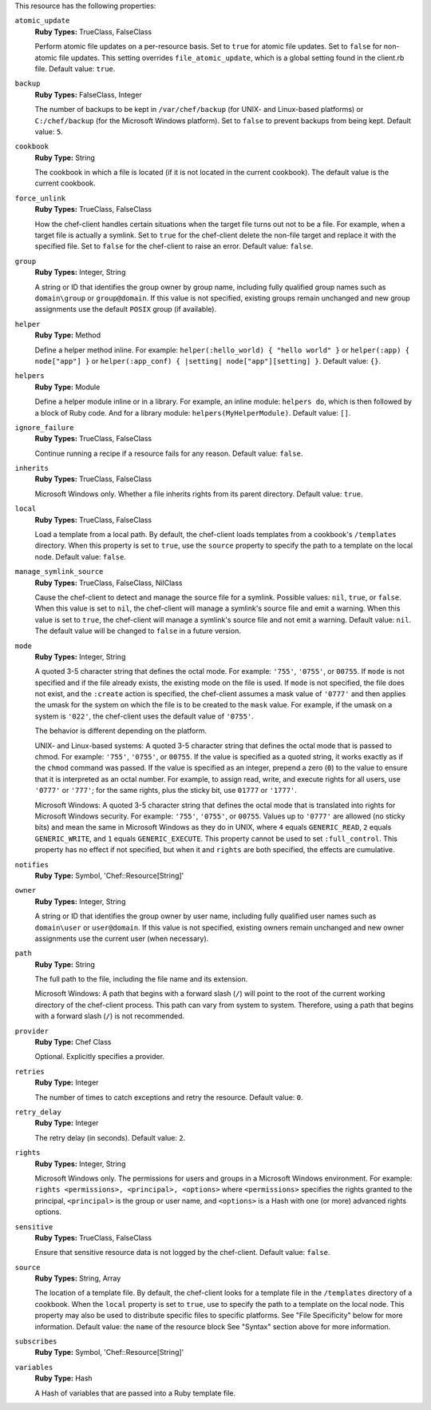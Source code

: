.. The contents of this file may be included in multiple topics (using the includes directive).
.. The contents of this file should be modified in a way that preserves its ability to appear in multiple topics.

This resource has the following properties:

``atomic_update``
   **Ruby Types:** TrueClass, FalseClass

   Perform atomic file updates on a per-resource basis. Set to ``true`` for atomic file updates. Set to ``false`` for non-atomic file updates. This setting overrides ``file_atomic_update``, which is a global setting found in the client.rb file. Default value: ``true``.

``backup``
   **Ruby Types:** FalseClass, Integer

   The number of backups to be kept in ``/var/chef/backup`` (for UNIX- and Linux-based platforms) or ``C:/chef/backup`` (for the Microsoft Windows platform). Set to ``false`` to prevent backups from being kept. Default value: ``5``.

``cookbook``
   **Ruby Type:** String

   The cookbook in which a file is located (if it is not located in the current cookbook). The default value is the current cookbook.

``force_unlink``
   **Ruby Types:** TrueClass, FalseClass

   How the chef-client handles certain situations when the target file turns out not to be a file. For example, when a target file is actually a symlink. Set to ``true`` for the chef-client delete the non-file target and replace it with the specified file. Set to ``false`` for the chef-client to raise an error. Default value: ``false``.

``group``
   **Ruby Types:** Integer, String

   A string or ID that identifies the group owner by group name, including fully qualified group names such as ``domain\group`` or ``group@domain``. If this value is not specified, existing groups remain unchanged and new group assignments use the default ``POSIX`` group (if available).

``helper``
   **Ruby Type:** Method

   Define a helper method inline. For example: ``helper(:hello_world) { "hello world" }`` or ``helper(:app) { node["app"] }`` or ``helper(:app_conf) { |setting| node["app"][setting] }``. Default value: ``{}``.

``helpers``
   **Ruby Type:** Module

   Define a helper module inline or in a library. For example, an inline module: ``helpers do``, which is then followed by a block of Ruby code. And for a library module: ``helpers(MyHelperModule)``. Default value: ``[]``.

``ignore_failure``
   **Ruby Types:** TrueClass, FalseClass

   Continue running a recipe if a resource fails for any reason. Default value: ``false``.

``inherits``
   **Ruby Types:** TrueClass, FalseClass

   Microsoft Windows only. Whether a file inherits rights from its parent directory. Default value: ``true``.

``local``
   **Ruby Types:** TrueClass, FalseClass

   Load a template from a local path. By default, the chef-client loads templates from a cookbook's ``/templates`` directory. When this property is set to ``true``, use the ``source`` property to specify the path to a template on the local node. Default value: ``false``.

``manage_symlink_source``
   **Ruby Types:** TrueClass, FalseClass, NilClass

   Cause the chef-client to detect and manage the source file for a symlink. Possible values: ``nil``, ``true``, or ``false``. When this value is set to ``nil``, the chef-client will manage a symlink's source file and emit a warning. When this value is set to ``true``, the chef-client will manage a symlink's source file and not emit a warning. Default value: ``nil``. The default value will be changed to ``false`` in a future version.

``mode``
   **Ruby Types:** Integer, String

   A quoted 3-5 character string that defines the octal mode. For example: ``'755'``, ``'0755'``, or ``00755``. If ``mode`` is not specified and if the file already exists, the existing mode on the file is used. If ``mode`` is not specified, the file does not exist, and the ``:create`` action is specified, the chef-client assumes a mask value of ``'0777'`` and then applies the umask for the system on which the file is to be created to the ``mask`` value. For example, if the umask on a system is ``'022'``, the chef-client uses the default value of ``'0755'``.
       
   The behavior is different depending on the platform.
       
   UNIX- and Linux-based systems: A quoted 3-5 character string that defines the octal mode that is passed to chmod. For example: ``'755'``, ``'0755'``, or ``00755``. If the value is specified as a quoted string, it works exactly as if the ``chmod`` command was passed. If the value is specified as an integer, prepend a zero (``0``) to the value to ensure that it is interpreted as an octal number. For example, to assign read, write, and execute rights for all users, use ``'0777'`` or ``'777'``; for the same rights, plus the sticky bit, use ``01777`` or ``'1777'``.
       
   Microsoft Windows: A quoted 3-5 character string that defines the octal mode that is translated into rights for Microsoft Windows security. For example: ``'755'``, ``'0755'``, or ``00755``. Values up to ``'0777'`` are allowed (no sticky bits) and mean the same in Microsoft Windows as they do in UNIX, where ``4`` equals ``GENERIC_READ``, ``2`` equals ``GENERIC_WRITE``, and ``1`` equals ``GENERIC_EXECUTE``. This property cannot be used to set ``:full_control``. This property has no effect if not specified, but when it and ``rights`` are both specified, the effects are cumulative.

``notifies``
   **Ruby Type:** Symbol, 'Chef::Resource[String]'

   .. include:: ../../includes_resources_common/includes_resources_common_notification_notifies.rst

   .. include:: ../../includes_resources_common/includes_resources_common_notification_timers_12-5.rst

   .. include:: ../../includes_resources_common/includes_resources_common_notification_notifies_syntax.rst

``owner``
   **Ruby Types:** Integer, String

   A string or ID that identifies the group owner by user name, including fully qualified user names such as ``domain\user`` or ``user@domain``. If this value is not specified, existing owners remain unchanged and new owner assignments use the current user (when necessary).	

``path``
   **Ruby Type:** String

   The full path to the file, including the file name and its extension.

   Microsoft Windows: A path that begins with a forward slash (``/``) will point to the root of the current working directory of the chef-client process. This path can vary from system to system. Therefore, using a path that begins with a forward slash (``/``) is not recommended.

``provider``
   **Ruby Type:** Chef Class

   Optional. Explicitly specifies a provider.

``retries``
   **Ruby Type:** Integer

   The number of times to catch exceptions and retry the resource. Default value: ``0``.

``retry_delay``
   **Ruby Type:** Integer

   The retry delay (in seconds). Default value: ``2``.

``rights``
   **Ruby Types:** Integer, String

   Microsoft Windows only. The permissions for users and groups in a Microsoft Windows environment. For example: ``rights <permissions>, <principal>, <options>`` where ``<permissions>`` specifies the rights granted to the principal, ``<principal>`` is the group or user name, and ``<options>`` is a Hash with one (or more) advanced rights options.

``sensitive``
   **Ruby Types:** TrueClass, FalseClass

   Ensure that sensitive resource data is not logged by the chef-client. Default value: ``false``.

``source``
   **Ruby Types:** String, Array

   The location of a template file. By default, the chef-client looks for a template file in the ``/templates`` directory of a cookbook. When the ``local`` property is set to ``true``, use to specify the path to a template on the local node. This property may also be used to distribute specific files to specific platforms. See "File Specificity" below for more information. Default value: the ``name`` of the resource block See "Syntax" section above for more information.

``subscribes``
   **Ruby Type:** Symbol, 'Chef::Resource[String]'

   .. include:: ../../includes_resources_common/includes_resources_common_notification_subscribes.rst

   .. include:: ../../includes_resources_common/includes_resources_common_notification_timers_12-5.rst

   .. include:: ../../includes_resources_common/includes_resources_common_notification_subscribes_syntax.rst

``variables``
   **Ruby Type:** Hash

   A Hash of variables that are passed into a Ruby template file.
       
   .. include:: ../../includes_template/includes_template_partials_variables_attribute.rst
